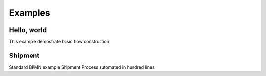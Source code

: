 ========
Examples
========


Hello, world
============

This example demostrate basic flow construction


Shipment
========

Standard BPMN example Shipment Process automated in hundred lines

